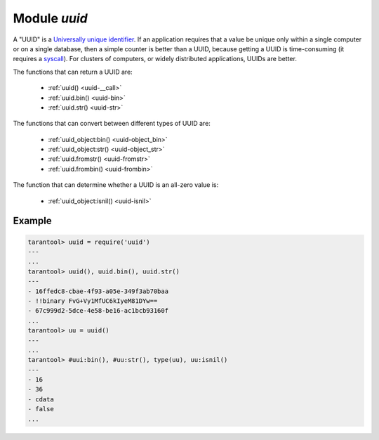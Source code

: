 -------------------------------------------------------------------------------
                            Module `uuid`
-------------------------------------------------------------------------------

A "UUID" is a `Universally unique identifier`_. If an application requires that
a value be unique only within a single computer or on a single database, then a
simple counter is better than a UUID, because getting a UUID is time-consuming
(it requires a syscall_). For clusters of computers, or widely distributed
applications, UUIDs are better.

The functions that can return a UUID are:

    * :ref:`uuid() <uuid-__call>`
    * :ref:`uuid.bin() <uuid-bin>`
    * :ref:`uuid.str() <uuid-str>`

The functions that can convert between different types of UUID are:

    * :ref:`uuid_object:bin() <uuid-object_bin>`
    * :ref:`uuid_object:str() <uuid-object_str>`
    * :ref:`uuid.fromstr() <uuid-fromstr>`
    * :ref:`uuid.frombin() <uuid-frombin>`

The function that can determine whether a UUID is an all-zero value is:

    * :ref:`uuid_object:isnil() <uuid-isnil>`

.. module:: uuid

.. data:: nil

    A nil object

.. _uuid-__call:

.. function:: __call()

    :return: a UUID
    :rtype: cdata

.. _uuid-bin:

.. function:: bin()

    :return: a UUID
    :rtype: 16-byte string

.. _uuid-str:

.. function:: str()

    :return: a UUID
    :rtype: 36-byte binary string

.. _uuid-fromstr:

.. function:: fromstr(uuid_str)

    :param uuid_str: UUID in 36-byte hexadecimal string
    :return: converted UUID
    :rtype: cdata

.. _uuid-frombin:

.. function:: frombin(uuid_bin)

    :param uuid_str: UUID in 16-byte binary string
    :return: converted UUID
    :rtype: cdata

.. class:: uuid_object

    .. _uuid-object_bin:

    .. method:: bin([byte-order])

        :param byte-order: |br| 'l' - little-endian,
                           |br| 'b' - big-endian,
                           |br| 'h' - endianness depends on host (default),
                           |br| 'n' - endianness depends on network

        :return: UUID converted from cdata input value.
        :rtype: 16-byte binary string

    .. _uuid-object_str:

    .. method:: str()

        :return: UUID converted from cdata input value.
        :rtype: 36-byte hexadecimal string

    .. _uuid-isnil:

    .. method:: isnil()

        The all-zero UUID value can be expressed as uuid.NULL, or as
        ``uuid.fromstr('00000000-0000-0000-0000-000000000000')``.
        The comparison with an all-zero value can also be expressed as
        ``uuid_with_type_cdata == uuid.NULL``.

        :return: true if the value is all zero, otherwise false.
        :rtype: bool

=================================================
                    Example
=================================================

.. code-block:: tarantoolsession

    tarantool> uuid = require('uuid')
    ---
    ...
    tarantool> uuid(), uuid.bin(), uuid.str()
    ---
    - 16ffedc8-cbae-4f93-a05e-349f3ab70baa
    - !!binary FvG+Vy1MfUC6kIyeM81DYw==
    - 67c999d2-5dce-4e58-be16-ac1bcb93160f
    ...
    tarantool> uu = uuid()
    ---
    ...
    tarantool> #uui:bin(), #uu:str(), type(uu), uu:isnil()
    ---
    - 16
    - 36
    - cdata
    - false
    ...

.. _Universally unique identifier: https://en.wikipedia.org/wiki/Universally_unique_identifier
.. _syscall: https://en.wikipedia.org/wiki/Syscall
